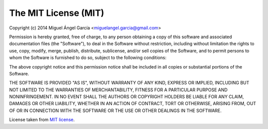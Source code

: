 The MIT License (MIT)
=====================

Copyright (c) 2014 Miguel Ángel García <miguelangel.garcia@gmail.com>

|MIT license|

Permission is hereby granted, free of charge, to any person obtaining a copy
of this software and associated documentation files (the "Software"), to deal
in the Software without restriction, including without limitation the rights
to use, copy, modify, merge, publish, distribute, sublicense, and/or sell
copies of the Software, and to permit persons to whom the Software is
furnished to do so, subject to the following conditions:

The above copyright notice and this permission notice shall be included in
all copies or substantial portions of the Software.

THE SOFTWARE IS PROVIDED "AS IS", WITHOUT WARRANTY OF ANY KIND, EXPRESS OR
IMPLIED, INCLUDING BUT NOT LIMITED TO THE WARRANTIES OF MERCHANTABILITY,
FITNESS FOR A PARTICULAR PURPOSE AND NONINFRINGEMENT. IN NO EVENT SHALL THE
AUTHORS OR COPYRIGHT HOLDERS BE LIABLE FOR ANY CLAIM, DAMAGES OR OTHER
LIABILITY, WHETHER IN AN ACTION OF CONTRACT, TORT OR OTHERWISE, ARISING FROM,
OUT OF OR IN CONNECTION WITH THE SOFTWARE OR THE USE OR OTHER DEALINGS IN
THE SOFTWARE.

License taken from `MIT license`_.

.. |MIT license| image:: https://opensource.org/trademarks/opensource/OSI-Approved-License-100x137.png
.. _`MIT license`: https://opensource.org/licenses/MIT
